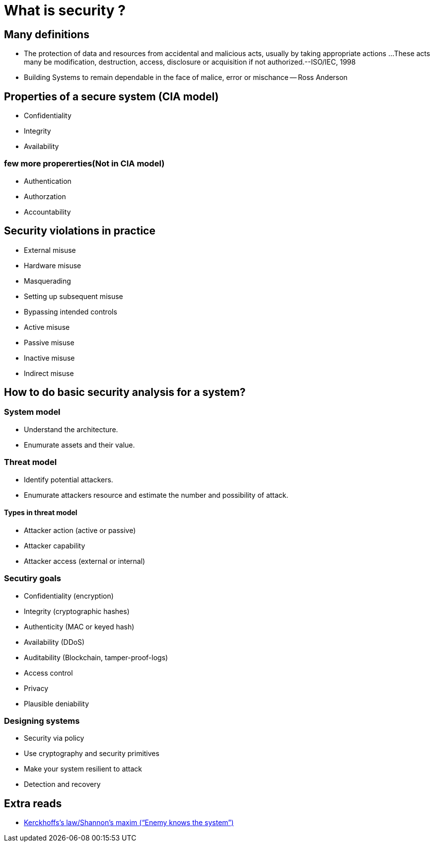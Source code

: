 = What is security ?

== Many definitions
- The protection of data and resources from accidental and
malicious acts, usually by taking appropriate actions
...These acts many be modification, destruction, access,
disclosure or acquisition if not authorized.--ISO/IEC, 1998

- Building Systems to remain dependable in the face of
malice, error or mischance
-- Ross Anderson

== Properties of a secure system (CIA model)
- Confidentiality
- Integrity
- Availability

=== few more propererties(Not in CIA model)
- Authentication
- Authorzation
- Accountability

== Security violations in practice
- External misuse
- Hardware misuse
- Masquerading
- Setting up subsequent misuse
- Bypassing intended controls
- Active misuse
- Passive misuse
- Inactive misuse
- Indirect misuse

== How to do basic security analysis for a system?
=== System model
- Understand the architecture.
- Enumurate assets and their value.

=== Threat model
- Identify potential attackers.
- Enumurate attackers resource and estimate the number and possibility of attack.

==== Types in threat model
- Attacker action (active or passive) 
- Attacker capability 
- Attacker access (external or internal)

=== Secutiry goals
- Confidentiality (encryption)
- Integrity (cryptographic hashes)
- Authenticity (MAC or keyed hash)
- Availability (DDoS)
- Auditability (Blockchain,          tamper-proof-logs)
- Access control
- Privacy
- Plausible deniability

=== Designing systems
- Security via policy
- Use cryptography and security primitives
- Make your system resilient to attack
- Detection and recovery

== Extra reads
- https://simple.wikipedia.org/wiki/Kerckhoffs%27s_principle[Kerckhoffs’s law/Shannon’s maxim (“Enemy knows the system”)]